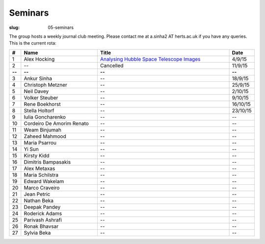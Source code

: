 Seminars
########
:slug: 05-seminars

The group hosts a weekly journal club meeting. Please contact me at a.sinha2 AT herts.ac.uk if you have any queries. 
This is the current rota:

.. csv-table::
    :header: **#**, **Name**, **Title**, **Date**
    :widths: 5, 40, 70, 10
    
    1, Alex Hocking, `Analysing Hubble Space Telescope Images <{filename}/20150904-journal-club-alex.rst>`_, 4/9/15
    2, --, Cancelled, 11/9/15 
    **--**, **--**, **--**, **--**
    3, Ankur Sinha, --, 18/9/15
    4, Christoph Metzner, --, 25/9/15
    5, Neil Davey, --, 2/10/15
    6, Volker Steuber, --, 9/10/15
    7, Rene Boekhorst, --, 16/10/15
    8, Stella Holtorf, --, 23/10/15
    9, Iulia Goncharenko, --, --
    10, Cordeiro De Amorim Renato, --, --
    11, Weam Binjumah, --, --
    12, Zaheed Mahmood, --, --
    13, Maria Psarrou, --, --
    14, Yi Sun, --, --
    15, Kirsty Kidd, --, --
    16, Dimitris Bampasakis, --, --
    17, Alex Metaxas, --, --
    18, Maria Schilstra, --, --
    19, Edward Wakelam, --, --
    20, Marco Craveiro, --, --
    21, Jean Petric, --, --
    22, Nathan Beka, --, --
    23, Deepak Pandey, --, --
    24, Roderick Adams, --, --
    25, Parivash Ashrafi, --, --
    26, Ronak Bhavsar, --, --
    27, Sylvia Beka, --, --
